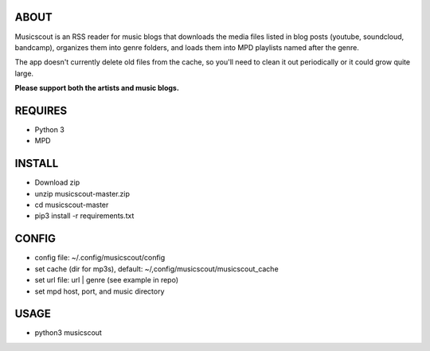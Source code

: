 ABOUT
-----
Musicscout is an RSS reader for music blogs that downloads the media files listed in blog posts (youtube, soundcloud, bandcamp), organizes them into genre folders, and loads them into MPD playlists named after the genre.

The app doesn't currently delete old files from the cache, so you'll need to clean it out periodically or it could grow quite large. 

**Please support both the artists and music blogs.**


REQUIRES
--------
- Python 3
- MPD

INSTALL
-------
- Download zip
- unzip musicscout-master.zip
- cd musicscout-master
- pip3 install -r requirements.txt

CONFIG
------
- config file: ~/.config/musicscout/config
- set cache (dir for mp3s), default: ~/,config/musicscout/musicscout_cache
- set url file: url | genre (see example in repo)
- set mpd host, port, and music directory

USAGE
-----
- python3 musicscout

